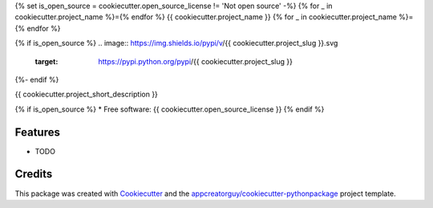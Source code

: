 {% set is_open_source = cookiecutter.open_source_license != 'Not open source' -%}
{% for _ in cookiecutter.project_name %}={% endfor %}
{{ cookiecutter.project_name }}
{% for _ in cookiecutter.project_name %}={% endfor %}

{% if is_open_source %}
.. image:: https://img.shields.io/pypi/v/{{ cookiecutter.project_slug }}.svg
        :target: https://pypi.python.org/pypi/{{ cookiecutter.project_slug }}


.. image:: https://github.com/{{ cookiecutter.github_username }}/{{ cookiecutter.project_slug }}/actions/workflows/python-build.yml/badge.svg
        :target: https://github.com/{{ cookiecutter.github_username }}/{{ cookiecutter.project_slug}}/actions/workflows/python-build.yml

.. image:: https://readthedocs.org/projects/{{ cookiecutter.project_slug | replace("_", "-") }}/badge/?version=latest
        :target: https://{{ cookiecutter.project_slug | replace("_", "-") }}.readthedocs.io/en/latest/?version=latest
        :alt: Documentation Status
{%- endif %}

{{ cookiecutter.project_short_description }}

{% if is_open_source %}
* Free software: {{ cookiecutter.open_source_license }}
{% endif %}

Features
--------

* TODO

Credits
-------

This package was created with Cookiecutter_ and the `appcreatorguy/cookiecutter-pythonpackage`_ project template.

.. _Cookiecutter: https://github.com/audreyr/cookiecutter
.. _`appcreatorguy/cookiecutter-pythonpackage`: https://github.com/appcreatorguy/cookiecutter-pythonpackage
